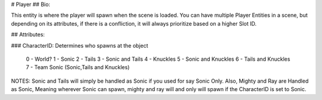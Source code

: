 # Player
## Bio: 

This entity is where the player will spawn when the scene is loaded. You can have multiple Player Entities in a scene, but depending on its attributes, if there is a confliction, it will always prioritize based on a higher Slot ID.

## Attributes:

### CharacterID: 
Determines who spawns at the object

	0 - World?
	1 - Sonic
	2 - Tails
	3 - Sonic and Tails
	4 - Knuckles
	5 - Sonic and Knuckles
	6 - Tails and Knuckles
	7 - Team Sonic (Sonic,Tails and Knuckles)

NOTES: Sonic and Tails will simply be handled as Sonic if you used for say Sonic Only. Also, Mighty and Ray are Handled as Sonic, Meaning wherever Sonic can spawn, mighty and ray will and only will spawn if the CharacterID is set to Sonic.
